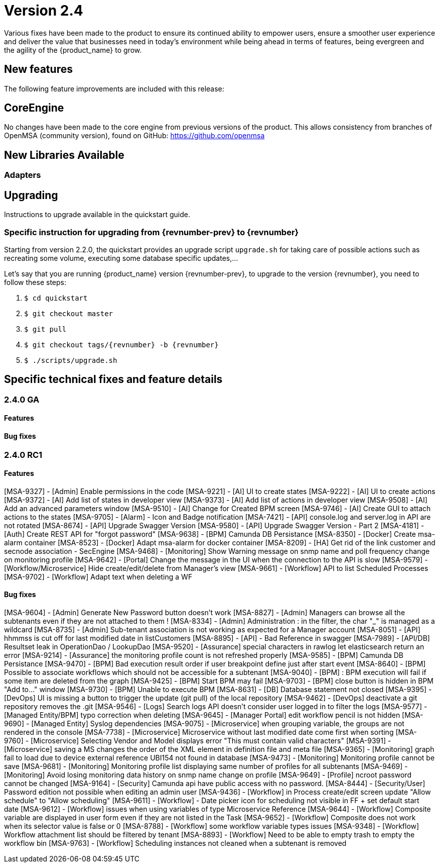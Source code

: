 = Version 2.4
ifndef::imagesdir[:imagesdir: images]
ifdef::env-github,env-browser[:outfilesuffix: .adoc]

Various fixes have been made to the product to ensure its continued ability to empower users, ensure a smoother user experience and deliver the value that businesses need in today's environment while being ahead in terms of features, being evergreen and the agility of the {product_name} to grow.

== New features

The following feature improvements are included with this release:


== CoreEngine

No changes have been made to the core engine from previous versions of the product. This allows consistency from branches of OpenMSA (community version), found on GitHub: https://github.com/openmsa


== New Libraries Available

=== Adapters

== Upgrading

Instructions to upgrade available in the quickstart guide.

=== Specific instruction for upgrading from {revnumber-prev} to {revnumber}

Starting from version 2.2.0, the quickstart provides an upgrade script `upgrade.sh` for taking care of possible actions such as recreating some volume, executing some database specific updates,...

Let's say that you are running {product_name} version {revnumber-prev}, to upgrade to the version {revnumber}, you need to follow these steps:

1. `$ cd quickstart`
2. `$ git checkout master`
3. `$ git pull`
4. `$ git checkout tags/{revnumber} -b {revnumber}`
5. `$ ./scripts/upgrade.sh`

== Specific technical fixes and feature details

=== 2.4.0 GA

==== Features

==== Bug fixes

=== 2.4.0 RC1

==== Features

[MSA-9327] - [Admin] Enable permissions in the code
[MSA-9221] - [AI] UI to create states
[MSA-9222] - [AI] UI to create actions
[MSA-9372] - [AI] Add list of states in developer view
[MSA-9373] - [AI] Add list of actions in developer view
[MSA-9508] - [AI] Add an advanced parameters window
[MSA-9510] - [AI] Change for Created BPM screen
[MSA-9746] - [AI] Create GUI to attach actions to the states
[MSA-9705] - [Alarm] - Icon and Badge notification
[MSA-7421] - [API] console.log and server.log in API are not rotated
[MSA-8674] - [API] Upgrade Swagger Version
[MSA-9580] - [API] Upgrade Swagger Version - Part 2
[MSA-4181] - [Auth] Create REST API for "forgot password"
[MSA-9638] - [BPM] Camunda DB Persistance
[MSA-8350] - [Docker] Create msa-alarm container
[MSA-8523] - [Docker] Adapt msa-alarm for docker container
[MSA-8209] - [HA] Get rid of the link customer and secnode association - SecEngine
[MSA-9468] - [Monitoring] Show Warning message on snmp name and poll frequency change on monitoring profile
[MSA-9642] - [Portal] Change the message in the UI when the connection to the API is slow
[MSA-9579] - [Workflow/Microservice] Hide create/edit/delete from Manager's view
[MSA-9661] - [Workflow] API to list Scheduled Processes
[MSA-9702] - [Workflow] Adapt text when deleting a WF

==== Bug fixes

[MSA-9604] - [Admin] Generate New Password button doesn't work
[MSA-8827] - [Admin] Managers can browse all the subtenants even if they are not attached to them !
[MSA-8334] - [Admin] Administration : in the filter, the char "_" is managed as a wildcard
[MSA-8735] - [Admin] Sub-tenant association is not working as expected for a Manager account
[MSA-8051] - [API] hhmmss is cut off for last modified date in listCustomers
[MSA-8895] - [API] - Bad Reference in swagger
[MSA-7989] - [API/DB] Resultset leak in OperationDao / LookupDao
[MSA-9520] - [Assurance] special characters in rawlog let elasticsearch return an error
[MSA-9214] - [Assurance] the monitoring profile count is not refreshed properly
[MSA-9585] - [BPM] Camunda DB Persistance
[MSA-9470] - [BPM] Bad execution result order if user breakpoint define just after start event
[MSA-8640] - [BPM] Possible to associate workflows which should not be accessible for a subtenant
[MSA-9040] - [BPM] : BPM execution will fail if some item are deleted from the graph
[MSA-9425] - [BPM] Start BPM may fail
[MSA-9703] - [BPM] close button is hidden in BPM "Add to..." window
[MSA-9730] - [BPM] Unable to execute BPM
[MSA-8631] - [DB] Database statement not closed
[MSA-9395] - [DevOps] UI is missing a button to trigger the update (git pull) of the local repository
[MSA-9462] - [DevOps] deactivate a git repository removes the .git
[MSA-9546] - [Logs] Search logs API doesn't consider user logged in to filter the logs
[MSA-9577] - [Managed Entity/BPM] typo correction when deleting
[MSA-9645] - [Manager Portal] edit workflow pencil is not hidden
[MSA-9690] - [Managed Entity] Syslog dependencies
[MSA-9075] - [Microservice] when grouping variable, the groups are not rendered in the console
[MSA-7738] - [Microservice] Microservice without last modified date come first when sorting
[MSA-9760] - [Microservice] Selecting Vendor and Model displays error "This must contain valid characters"
[MSA-9391] - [Microservice] saving a MS changes the order of the XML element in definition file and meta file
[MSA-9365] - [Monitoring] graph fail to load due to device external reference UBI154 not found in database
[MSA-9473] - [Monitoring] Monitoring profile cannot be save
[MSA-9681] - [Monitoring] Monitoring profile list displaying same number of profiles for all subtenants
[MSA-9469] - [Monitoring] Avoid losing monitoring data history on snmp name change on profile
[MSA-9649] - [Profile] ncroot password cannot be changed
[MSA-9164] - [Security] Camunda api have public access with no password.
[MSA-8444] - [Security/User] Password edition not possible when editing an admin user
[MSA-9436] - [Workflow] in Process create/edit screen update "Allow schedule" to "Allow scheduling"
[MSA-9611] - [Workflow] - Date picker icon for scheduling not visible in FF + set default start date
[MSA-9612] - [Workflow] issues when using variables of type Microservice Reference
[MSA-9644] - [Workflow] Composite variable are displayed in user form even if they are not listed in the Task
[MSA-9652] - [Workflow] Composite does not work when its selector value is false or 0
[MSA-8788] - [Workflow] some workflow variable types issues
[MSA-9348] - [Workflow] Workflow attachment list should be filtered by tenant
[MSA-8893] - [Workflow] Need to be able to empty trash to empty the workflow bin
[MSA-9763] - [Workflow] Scheduling instances not cleaned when a subtenant is removed
